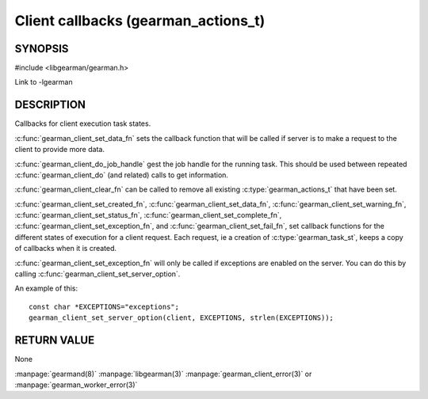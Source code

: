 ====================================
Client callbacks (gearman_actions_t)
====================================


--------
SYNOPSIS
--------

#include <libgearman/gearman.h>

.. c:type:: gearman_actions_t

.. c:type:: gearman_workload_fn

.. c:type:: gearman_created_fn

.. c:type:: gearman_data_fn

.. c:type:: gearman_warning_fn

.. c:type:: gearman_universal_status_fn

.. c:type:: gearman_exception_fn

.. c:type:: gearman_fail_fn

.. c:type:: gearman_complete_fn

.. c:function:: void gearman_client_set_workload_fn(gearman_client_st *client, gearman_workload_fn *function)

.. c:function:: void gearman_client_set_created_fn(gearman_client_st *client, gearman_created_fn *function)

.. c:function:: void gearman_client_set_data_fn(gearman_client_st *client, gearman_data_fn *function)

.. c:function:: void gearman_client_set_warning_fn(gearman_client_st *client, gearman_warning_fn *function)

.. c:function:: void gearman_client_set_status_fn(gearman_client_st *client, gearman_universal_status_fn *function)

.. c:function:: void gearman_client_set_complete_fn(gearman_client_st *client, gearman_complete_fn *function)

.. c:function:: void gearman_client_set_exception_fn(gearman_client_st *client, gearman_exception_fn *function)

.. c:function:: void gearman_client_set_fail_fn(gearman_client_st *client, gearman_fail_fn *function)

.. c:function:: void gearman_client_clear_fn(gearman_client_st *client)

.. c:function:: const char *gearman_client_do_job_handle(gearman_client_st *client)

Link to -lgearman

-----------
DESCRIPTION
-----------

Callbacks for client execution task states.

:c:func:`gearman_client_set_data_fn` sets the callback function that will
be called if server is to make a request to the client to provide more data.

:c:func:`gearman_client_do_job_handle` gest the job handle for the running task. This should be used between repeated
:c:func:`gearman_client_do` (and related) calls to get information.

:c:func:`gearman_client_clear_fn` can be called to remove all existing
:c:type:`gearman_actions_t` that have been set.

:c:func:`gearman_client_set_created_fn`,
:c:func:`gearman_client_set_data_fn`,
:c:func:`gearman_client_set_warning_fn`,
:c:func:`gearman_client_set_status_fn`,
:c:func:`gearman_client_set_complete_fn`,
:c:func:`gearman_client_set_exception_fn`, and
:c:func:`gearman_client_set_fail_fn`, set callback functions for the
different states of execution for a client request. Each request, ie
a creation of :c:type:`gearman_task_st`, keeps a copy of callbacks when it
is created.  

:c:func:`gearman_client_set_exception_fn` will only be called if exceptions are enabled on the server. You can do this by calling :c:func:`gearman_client_set_server_option`.

An example of this::

   const char *EXCEPTIONS="exceptions";
   gearman_client_set_server_option(client, EXCEPTIONS, strlen(EXCEPTIONS));

------------
RETURN VALUE
------------

None

.. seealso::

:manpage:`gearmand(8)` :manpage:`libgearman(3)` :manpage:`gearman_client_error(3)` or :manpage:`gearman_worker_error(3)`
